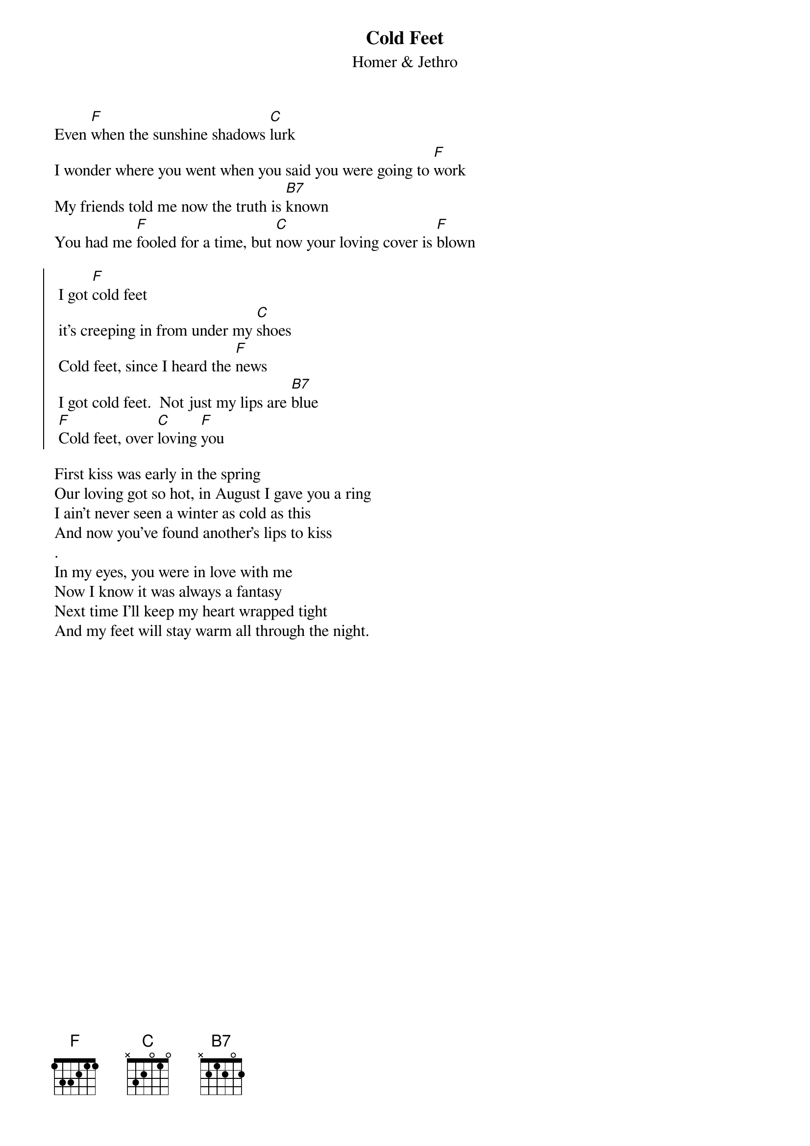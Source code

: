 {t:Cold Feet}
{st:Homer & Jethro}

Even [F]when the sunshine shadows [C]lurk
I wonder where you went when you said you were going to [F]work
My friends told me now the truth is [B7]known
You had me [F]fooled for a time, but [C]now your loving cover is [F]blown

{soc}
 I got [F]cold feet
 it's creeping in from under my [C]shoes
 Cold feet, since I heard the [F]news
 I got cold feet.  Not just my lips are [B7]blue
 [F]Cold feet, over [C]loving [F]you
 {eoc}
  
First kiss was early in the spring   
Our loving got so hot, in August I gave you a ring
I ain't never seen a winter as cold as this
And now you've found another's lips to kiss
.
In my eyes, you were in love with me
Now I know it was always a fantasy
Next time I'll keep my heart wrapped tight
And my feet will stay warm all through the night.
